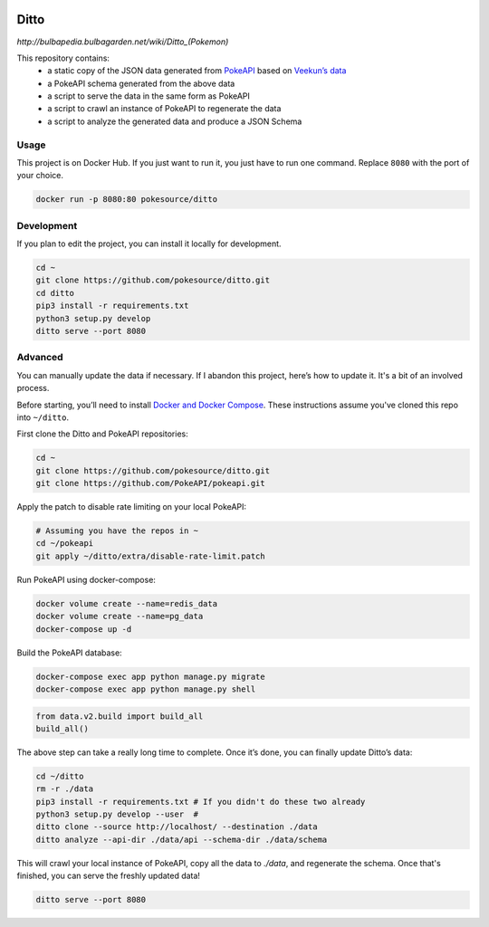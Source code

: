 .. image:: https://img.shields.io/docker/pulls/pokesource/ditto.svg?maxAge=3600 :target: https://hub.docker.com/r/pokesource/ditto/

Ditto
=====

`http://bulbapedia.bulbagarden.net/wiki/Ditto_(Pokemon)`

This repository contains:
 - a static copy of the JSON data generated from `PokeAPI`_ based on `Veekun’s data`_
 - a PokeAPI schema generated from the above data
 - a script to serve the data in the same form as PokeAPI
 - a script to crawl an instance of PokeAPI to regenerate the data
 - a script to analyze the generated data and produce a JSON Schema

Usage
-----

This project is on Docker Hub. If you just want to run it, you just have to run one command. Replace ``8080`` with the port of your choice.

.. code:: bash

    docker run -p 8080:80 pokesource/ditto

Development
-----------

If you plan to edit the project, you can install it locally for development.

.. code:: bash

    cd ~
    git clone https://github.com/pokesource/ditto.git
    cd ditto
    pip3 install -r requirements.txt
    python3 setup.py develop
    ditto serve --port 8080

Advanced
--------

You can manually update the data if necessary. If I abandon this project, here’s how to update it. It's a bit of an involved process.

Before starting, you’ll need to install `Docker and Docker Compose`_. These instructions assume you've cloned this repo into ``~/ditto``.

First clone the Ditto and PokeAPI repositories:

.. code:: bash

    cd ~
    git clone https://github.com/pokesource/ditto.git
    git clone https://github.com/PokeAPI/pokeapi.git

Apply the patch to disable rate limiting on your local PokeAPI:

.. code:: bash

    # Assuming you have the repos in ~
    cd ~/pokeapi
    git apply ~/ditto/extra/disable-rate-limit.patch

Run PokeAPI using docker-compose:

.. code:: bash

    docker volume create --name=redis_data
    docker volume create --name=pg_data
    docker-compose up -d

Build the PokeAPI database:

.. code:: bash

    docker-compose exec app python manage.py migrate
    docker-compose exec app python manage.py shell

.. code:: python

    from data.v2.build import build_all
    build_all()

The above step can take a really long time to complete. Once it’s done, you can finally update Ditto’s data:

.. code:: bash

    cd ~/ditto
    rm -r ./data
    pip3 install -r requirements.txt # If you didn't do these two already
    python3 setup.py develop --user  #
    ditto clone --source http://localhost/ --destination ./data
    ditto analyze --api-dir ./data/api --schema-dir ./data/schema

This will crawl your local instance of PokeAPI, copy all the data to `./data`, and regenerate the schema.
Once that's finished, you can serve the freshly updated data!

.. code:: bash

    ditto serve --port 8080

.. _PokeAPI: https://github.com/PokeAPI/pokeapi
.. _Veekun’s data: https://github.com/veekun/pokedex
.. _Docker and Docker Compose: https://docs.docker.com/compose/install/
